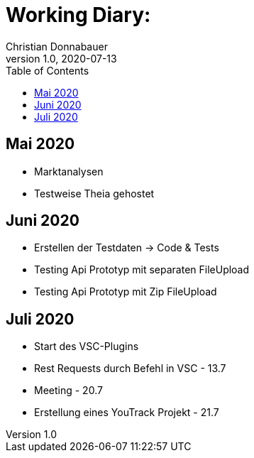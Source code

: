 = Working Diary:
Christian Donnabauer
1.0, 2020-07-13
ifndef::imagesdir[:imagesdir: images]
:icons: font
:toc: left

== Mai 2020

* Marktanalysen
* Testweise Theia gehostet

== Juni 2020

* Erstellen der Testdaten -> Code & Tests
* Testing Api Prototyp mit separaten FileUpload
* Testing Api Prototyp mit Zip FileUpload

== Juli 2020

* Start des VSC-Plugins
* Rest Requests durch Befehl in VSC - 13.7
* Meeting - 20.7
* Erstellung eines YouTrack Projekt - 21.7